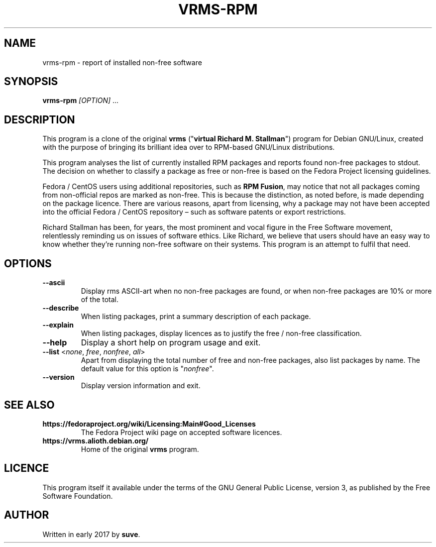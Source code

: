 .TH VRMS-RPM 1
.SH NAME
vrms-rpm - report of installed non-free software
.SH SYNOPSIS
\fBvrms-rpm\fR \fI[OPTION]\fR ...
.SH DESCRIPTION
This program is a clone of the original
\fBvrms\fR ("\fBvirtual Richard M. Stallman\fR")
program for Debian GNU/Linux, created with the purpose of bringing its 
brilliant idea over to RPM-based GNU/Linux distributions.
.PP
This program analyses the list of currently installed RPM packages and reports
found non-free packages to stdout. The decision on whether to classify a package
as free or non-free is based on the Fedora Project licensing guidelines.
.PP
Fedora / CentOS users using additional repositories, such as \fBRPM Fusion\fR, 
may notice that not all packages coming from non-official repos are marked as 
non-free. This is because the distinction, as noted before, is made depending 
on the package licence. There are various reasons, apart from licensing, why 
a package may not have been accepted into the official 
Fedora / CentOS repository – such as software patents or export restrictions.
.PP
Richard Stallman has been, for years, the most prominent and vocal figure 
in the Free Software movement, relentlessly reminding us on issues of 
software ethics. Like Richard, we believe that users should have an easy way to
know whether they’re running non-free software on their systems. 
This program is an attempt to fulfil that need.
.SH OPTIONS
.TP
\fB\-\-ascii\fR
Display rms ASCII-art when no non-free packages are found, 
or when non-free packages are 10% or more of the total.
.TP
\fB\-\-describe\fR
When listing packages, print a summary description of each package.
.TP
\fB\-\-explain\fR
When listing packages, display licences as to justify
the free / non-free classification.
.TP
\fB\-\-help\fR
Display a short help on program usage and exit.
.TP
\fB\-\-list\fR <\fInone\fR, \fIfree\fR, \fInonfree\fR, \fIall\fR>
Apart from displaying the total number of free and non-free packages, 
also list packages by name.
The default value for this option is "\fInonfree\fR".
.TP
\fB\-\-version\fR
Display version information and exit.
.SH SEE ALSO
.TP
\fBhttps://fedoraproject.org/wiki/Licensing:Main#Good_Licenses\fR
The Fedora Project wiki page on accepted software licences.
.TP
\fBhttps://vrms.alioth.debian.org/\fR
Home of the original \fBvrms\fR program.
.SH LICENCE
This program itself it available under the terms of the GNU General Public
License, version 3, as published by the Free Software Foundation.
.SH AUTHOR
Written in early 2017 by \fBsuve\fR.

